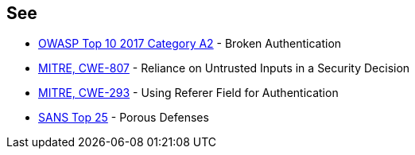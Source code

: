== See

* https://www.owasp.org/index.php/Top_10-2017_A2-Broken_Authentication[OWASP Top 10 2017 Category A2] - Broken Authentication
* http://cwe.mitre.org/data/definitions/807[MITRE, CWE-807] - Reliance on Untrusted Inputs in a Security Decision
* http://cwe.mitre.org/data/definitions/293[MITRE, CWE-293] - Using Referer Field for Authentication
* https://www.sans.org/top25-software-errors/#cat3[SANS Top 25] - Porous Defenses